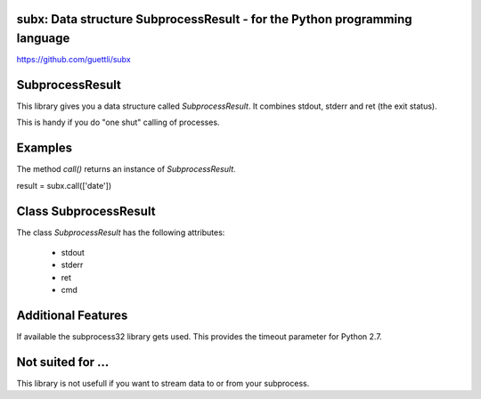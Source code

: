 .. image:: https://travis-ci.org/guettli/subx.svg?branch=master
    :target: https://travis-ci.org/guettli/subx
    
subx: Data structure SubprocessResult - for the Python programming language
==================================================================


https://github.com/guettli/subx

SubprocessResult
================

This library gives you a data structure called `SubprocessResult`. It combines stdout, stderr and ret (the exit status).

This is handy if you do "one shut" calling of processes.


Examples
========

The method `call()` returns an instance of `SubprocessResult`.

result = subx.call(['date'])

Class SubprocessResult
======================

The class `SubprocessResult` has the following attributes:

 * stdout
 * stderr
 * ret
 * cmd

Additional Features
===================

If available the subprocess32 library gets used. This provides the timeout parameter for Python 2.7.


Not suited for ...
==================

This library is not usefull if you want to stream data to or from your subprocess.